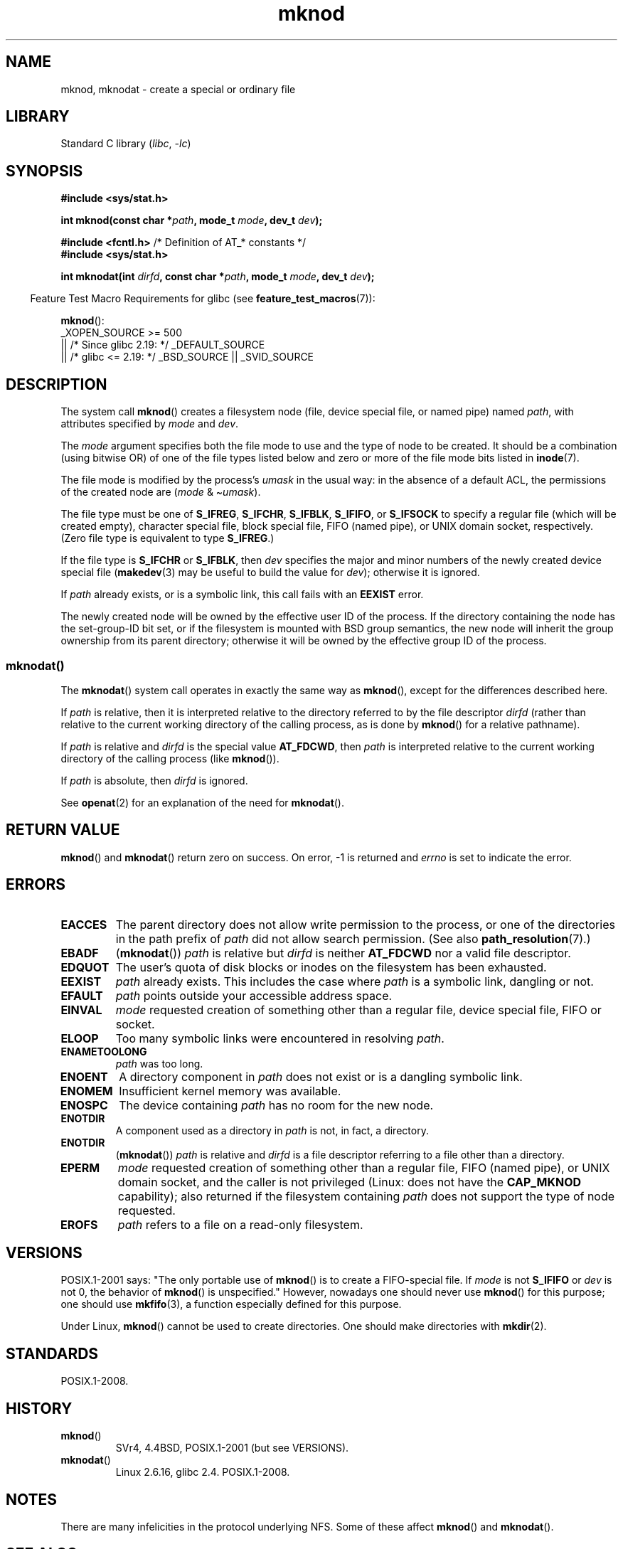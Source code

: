 .\" Copyright, The authors of the Linux man-pages project
.\"
.\" SPDX-License-Identifier: GPL-1.0-or-later
.\"
.TH mknod 2 (date) "Linux man-pages (unreleased)"
.SH NAME
mknod, mknodat \- create a special or ordinary file
.SH LIBRARY
Standard C library
.RI ( libc ,\~ \-lc )
.SH SYNOPSIS
.nf
.B #include <sys/stat.h>
.P
.BI "int mknod(const char *" path ", mode_t " mode ", dev_t " dev );
.P
.BR "#include <fcntl.h>           " "/* Definition of AT_* constants */"
.B #include <sys/stat.h>
.P
.BI "int mknodat(int " dirfd ", const char *" path ", mode_t " mode \
", dev_t " dev );
.fi
.P
.RS -4
Feature Test Macro Requirements for glibc (see
.BR feature_test_macros (7)):
.RE
.P
.BR mknod ():
.nf
    _XOPEN_SOURCE >= 500
.\"    || _XOPEN_SOURCE && _XOPEN_SOURCE_EXTENDED
        || /* Since glibc 2.19: */ _DEFAULT_SOURCE
        || /* glibc <= 2.19: */ _BSD_SOURCE || _SVID_SOURCE
.fi
.SH DESCRIPTION
The system call
.BR mknod ()
creates a filesystem node (file, device special file, or
named pipe) named
.IR path ,
with attributes specified by
.I mode
and
.IR dev .
.P
The
.I mode
argument specifies both the file mode to use and the type of node
to be created.
It should be a combination (using bitwise OR) of one of the file types
listed below and zero or more of the file mode bits listed in
.BR inode (7).
.P
The file mode is modified by the process's
.I umask
in the usual way: in the absence of a default ACL, the permissions of the
created node are
.RI ( mode " & \[ti]" umask ).
.P
The file type must be one of
.BR S_IFREG ,
.BR S_IFCHR ,
.BR S_IFBLK ,
.BR S_IFIFO ,
or
.B S_IFSOCK
.\" (S_IFSOCK since Linux 1.2.4)
to specify a regular file (which will be created empty), character
special file, block special file, FIFO (named pipe), or UNIX domain socket,
respectively.
(Zero file type is equivalent to type
.BR S_IFREG .)
.P
If the file type is
.B S_IFCHR
or
.BR S_IFBLK ,
then
.I dev
specifies the major and minor numbers of the newly created device
special file
.RB ( makedev (3)
may be useful to build the value for
.IR dev );
otherwise it is ignored.
.P
If
.I path
already exists, or is a symbolic link, this call fails with an
.B EEXIST
error.
.P
The newly created node will be owned by the effective user ID of the
process.
If the directory containing the node has the set-group-ID
bit set, or if the filesystem is mounted with BSD group semantics, the
new node will inherit the group ownership from its parent directory;
otherwise it will be owned by the effective group ID of the process.
.\"
.\"
.SS mknodat()
The
.BR mknodat ()
system call operates in exactly the same way as
.BR mknod (),
except for the differences described here.
.P
If
.I path
is relative, then it is interpreted relative to the directory
referred to by the file descriptor
.I dirfd
(rather than relative to the current working directory of
the calling process, as is done by
.BR mknod ()
for a relative pathname).
.P
If
.I path
is relative and
.I dirfd
is the special value
.BR AT_FDCWD ,
then
.I path
is interpreted relative to the current working
directory of the calling process (like
.BR mknod ()).
.P
If
.I path
is absolute, then
.I dirfd
is ignored.
.P
See
.BR openat (2)
for an explanation of the need for
.BR mknodat ().
.SH RETURN VALUE
.BR mknod ()
and
.BR mknodat ()
return zero on success.
On error, \-1 is returned and
.I errno
is set to indicate the error.
.SH ERRORS
.TP
.B EACCES
The parent directory does not allow write permission to the process,
or one of the directories in the path prefix of
.I path
did not allow search permission.
(See also
.BR path_resolution (7).)
.TP
.B EBADF
.RB ( mknodat ())
.I path
is relative but
.I dirfd
is neither
.B AT_FDCWD
nor a valid file descriptor.
.TP
.B EDQUOT
The user's quota of disk blocks or inodes on the filesystem has been
exhausted.
.TP
.B EEXIST
.I path
already exists.
This includes the case where
.I path
is a symbolic link, dangling or not.
.TP
.B EFAULT
.I path
points outside your accessible address space.
.TP
.B EINVAL
.I mode
requested creation of something other than a regular file, device
special file, FIFO or socket.
.TP
.B ELOOP
Too many symbolic links were encountered in resolving
.IR path .
.TP
.B ENAMETOOLONG
.I path
was too long.
.TP
.B ENOENT
A directory component in
.I path
does not exist or is a dangling symbolic link.
.TP
.B ENOMEM
Insufficient kernel memory was available.
.TP
.B ENOSPC
The device containing
.I path
has no room for the new node.
.TP
.B ENOTDIR
A component used as a directory in
.I path
is not, in fact, a directory.
.TP
.B ENOTDIR
.RB ( mknodat ())
.I path
is relative and
.I dirfd
is a file descriptor referring to a file other than a directory.
.TP
.B EPERM
.I mode
requested creation of something other than a regular file,
FIFO (named pipe), or UNIX domain socket, and the caller
is not privileged (Linux: does not have the
.B CAP_MKNOD
capability);
.\" For UNIX domain sockets and regular files, EPERM is returned only in
.\" Linux 2.2 and earlier; in Linux 2.4 and later, unprivileged can
.\" use mknod() to make these files.
also returned if the filesystem containing
.I path
does not support the type of node requested.
.TP
.B EROFS
.I path
refers to a file on a read-only filesystem.
.SH VERSIONS
POSIX.1-2001 says: "The only portable use of
.BR mknod ()
is to create a FIFO-special file.
If
.I mode
is not
.B S_IFIFO
or
.I dev
is not 0, the behavior of
.BR mknod ()
is unspecified."
However, nowadays one should never use
.BR mknod ()
for this purpose; one should use
.BR mkfifo (3),
a function especially defined for this purpose.
.P
Under Linux,
.BR mknod ()
cannot be used to create directories.
One should make directories with
.BR mkdir (2).
.\" and one should make UNIX domain sockets with socket(2) and bind(2).
.SH STANDARDS
POSIX.1-2008.
.SH HISTORY
.TP
.BR mknod ()
SVr4, 4.4BSD, POSIX.1-2001 (but see VERSIONS).
.\" The Linux version differs from the SVr4 version in that it
.\" does not require root permission to create pipes, also in that no
.\" EMULTIHOP, ENOLINK, or EINTR error is documented.
.TP
.BR mknodat ()
Linux 2.6.16,
glibc 2.4.
POSIX.1-2008.
.SH NOTES
There are many infelicities in the protocol underlying NFS.
Some of these affect
.BR mknod ()
and
.BR mknodat ().
.SH SEE ALSO
.BR mknod (1),
.BR chmod (2),
.BR chown (2),
.BR fcntl (2),
.BR mkdir (2),
.BR mount (2),
.BR socket (2),
.BR stat (2),
.BR umask (2),
.BR unlink (2),
.BR makedev (3),
.BR mkfifo (3),
.BR acl (5),
.BR path_resolution (7)
